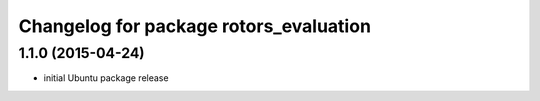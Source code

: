 ^^^^^^^^^^^^^^^^^^^^^^^^^^^^^^^^^^^^^^^
Changelog for package rotors_evaluation
^^^^^^^^^^^^^^^^^^^^^^^^^^^^^^^^^^^^^^^

1.1.0 (2015-04-24)
------------------
* initial Ubuntu package release
